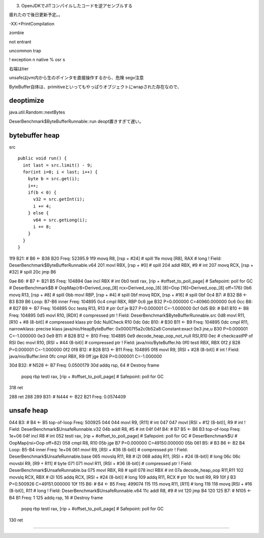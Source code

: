 

(3) OpenJDKでJITコンパイルしたコードを逆アセンブルする

疲れたので後日更新予定。。




-XX:+PrintCompilation

zombie

not entrant

uncommon trap

! exception
n native
% osr
s

右端はtier

unsafeはjvm内から生のポインタを直接操作するから、危険 segv注意

ByteBuffer自体は、primitiveといってもやっぱりオブジェクトにwrapされた存在なので、

deoptimize
====

java.util.Random::nextBytes

DeserBenchmark$ByteBufferRunnable::run deopt置きすぎて遅い。

bytebuffer heap
====

src ::

    public void run() {
      int last = src.limit() - 9;
      for(int i=0; i < last; i++) {
        byte b = src.get(i);
        i++;
        if(b < 0) {
          v32 = src.getInt(i);
          i += 4;
        } else {
          v64 = src.getLong(i);
          i += 8;
        }
      }
    }



1f9   B21: #    B6 <- B38 B20  Freq: 52395.9
1f9     movq    R8, [rsp + #24] # spill
1fe     movq    [R8], RAX       # long ! Field: DeserBenchmark$ByteBufferRunnable.v64
201     movl    RBX, [rsp + #0] # spill
204     addl    RBX, #9 # int
207     movq    RCX, [rsp + #32]        # spill
20c     jmp     B6

0ae   B6: #     B7 <- B21 B5  Freq: 104894
0ae     incl    RBX     # int
0b0     testl  rax, [rip + #offset_to_poll_page]        # Safepoint: poll for GC        # DeserBenchmark$B
# OopMap{r8=Derived_oop_[8] rcx=Derived_oop_[8] [8]=Oop [16]=Derived_oop_[8] off=176}
0b6     movq    R13, [rsp + #8] # spill
0bb     movl    RBP, [rsp + #4] # spill
0bf     movq    RDX, [rsp + #16]        # spill
0bf
0c4   B7: #     B32 B8 <- B3 B39 B6     Loop: B7-B6 inner  Freq: 104895
0c4     cmpl    RBX, RBP
0c6     jge     B32  P=0.000000 C=40960.000000
0c6
0cc   B8: #     B27 B9 <- B7  Freq: 104895
0cc     testq   R13, R13        # ptr
0cf     je     B27  P=0.000001 C=-1.000000
0cf
0d5   B9: #     B41 B10 <- B8  Freq: 104895
0d5     movl    R10, [RDX]      # compressed ptr ! Field: DeserBenchmark$ByteBufferRunnable.src
0d8     movl    R11, [R10 + #8 (8-bit)] # compressed klass ptr
0dc     NullCheck R10
0dc
0dc   B10: #    B30 B11 <- B9  Freq: 104895
0dc     cmpl    R11, narrowklass: precise klass java/nio/HeapByteBuffer: 0x00007f5a2c0b52a8:Constant:exact
0e3     jne,u  B30  P=0.000001 C=-1.000000
0e3
0e9   B11: #    B28 B12 <- B10  Freq: 104895
0e9     decode_heap_oop_not_null RSI,R10
0ec     # checkcastPP of RSI
0ec     movl    R10, [RSI + #44 (8-bit)]        # compressed ptr ! Field: java/nio/ByteBuffer.hb
0f0     testl   RBX, RBX
0f2     jl     B28  P=0.000001 C=-1.000000
0f2
0f8   B12: #    B28 B13 <- B11  Freq: 104895
0f8     movl    R9, [RSI + #28 (8-bit)] # int ! Field: java/nio/Buffer.limit
0fc     cmpl    RBX, R9
0ff     jge     B28  P=0.000001 C=-1.000000





30d   B32: #    N528 <- B7  Freq: 0.0500179
30d     addq    rsp, 64 # Destroy frame
        popq   rbp
        testl  rax, [rip + #offset_to_poll_page]        # Safepoint: poll for GC
318     ret



288     ret
288
289   B31: #    N444 <- B22 B21  Freq: 0.0574409

unsafe heap
====

044   B3: #     B4 <- B5  top-of-loop Freq: 500925
044     
044     movl    R9, [R11]       # int
047     
047     movl    [RSI + #12 (8-bit)], R9 # int ! Field: DeserBenchmark$UnsafeRunnable.v32
04b     addl    R8, #5  # int
04f
04f   B4: #     B7 B5 <- B6 B3  top-of-loop Freq: 1e+06
04f     incl    R8      # int
052     testl  rax, [rip + #offset_to_poll_page]        # Safepoint: poll for GC        # DeserBenchmark$U
# OopMap{rsi=Oop off=82}
058     cmpl    R8, R10
05b     jge     B7  P=0.000000 C=49150.000000
05b
061   B5: #     B3 B6 <- B2 B4  Loop: B5-B4 inner  Freq: 1e+06
061     movl    R9, [RSI + #36 (8-bit)] # compressed ptr ! Field: DeserBenchmark$UnsafeRunnable.base
065     movslq  R11, R8 # i2l
068     addq    R11, [RSI + #24 (8-bit)]        # long
06c     
06c     movsbl  R9, [R9 + R11]  # byte
071     
071     movl    R11, [RSI + #36 (8-bit)]        # compressed ptr ! Field: DeserBenchmark$UnsafeRunnable.ba
075     movl    RBX, R8 # spill
078     incl    RBX     # int
07a     decode_heap_oop R11,R11
102     movslq  RCX, RBX        # i2l
105     addq    RCX, [RSI + #24 (8-bit)]        # long
109     addq    R11, RCX        # ptr
10c     testl   R9, R9
10f     jl     B3  P=0.500926 C=49151.000000
10f
115   B6: #     B4 <- B5  Freq: 499074
115     
115     movq    R11, [R11]      # long
118     
118     movq    [RSI + #16 (8-bit)], R11        # long ! Field: DeserBenchmark$UnsafeRunnable.v64
11c     addl    R8, #9  # int
120     jmp     B4
120
125   B7: #     N105 <- B4 B1  Freq: 1
125     addq    rsp, 16 # Destroy frame
        popq   rbp
        testl  rax, [rip + #offset_to_poll_page]        # Safepoint: poll for GC

130     ret


====
